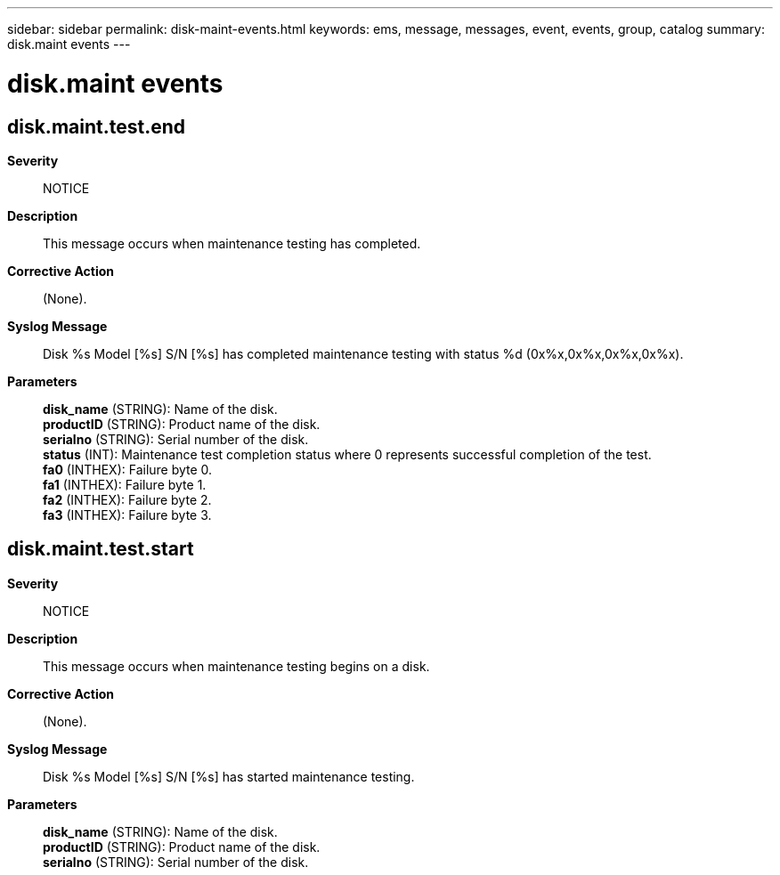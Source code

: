 ---
sidebar: sidebar
permalink: disk-maint-events.html
keywords: ems, message, messages, event, events, group, catalog
summary: disk.maint events
---

= disk.maint events
:toclevels: 1
:hardbreaks:
:nofooter:
:icons: font
:linkattrs:
:imagesdir: ./media/

== disk.maint.test.end
*Severity*::
NOTICE
*Description*::
This message occurs when maintenance testing has completed.
*Corrective Action*::
(None).
*Syslog Message*::
Disk %s Model [%s] S/N [%s] has completed maintenance testing with status %d (0x%x,0x%x,0x%x,0x%x).
*Parameters*::
*disk_name* (STRING): Name of the disk.
*productID* (STRING): Product name of the disk.
*serialno* (STRING): Serial number of the disk.
*status* (INT): Maintenance test completion status where 0 represents successful completion of the test.
*fa0* (INTHEX): Failure byte 0.
*fa1* (INTHEX): Failure byte 1.
*fa2* (INTHEX): Failure byte 2.
*fa3* (INTHEX): Failure byte 3.

== disk.maint.test.start
*Severity*::
NOTICE
*Description*::
This message occurs when maintenance testing begins on a disk.
*Corrective Action*::
(None).
*Syslog Message*::
Disk %s Model [%s] S/N [%s] has started maintenance testing.
*Parameters*::
*disk_name* (STRING): Name of the disk.
*productID* (STRING): Product name of the disk.
*serialno* (STRING): Serial number of the disk.
